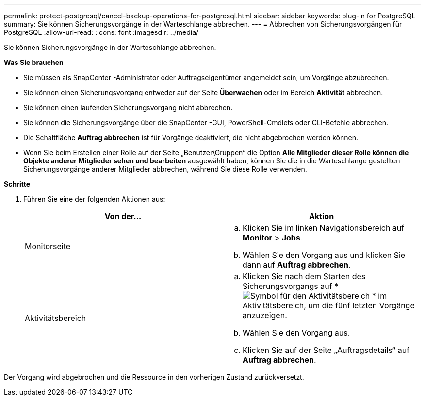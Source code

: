 ---
permalink: protect-postgresql/cancel-backup-operations-for-postgresql.html 
sidebar: sidebar 
keywords: plug-in for PostgreSQL 
summary: Sie können Sicherungsvorgänge in der Warteschlange abbrechen. 
---
= Abbrechen von Sicherungsvorgängen für PostgreSQL
:allow-uri-read: 
:icons: font
:imagesdir: ../media/


[role="lead"]
Sie können Sicherungsvorgänge in der Warteschlange abbrechen.

*Was Sie brauchen*

* Sie müssen als SnapCenter -Administrator oder Auftragseigentümer angemeldet sein, um Vorgänge abzubrechen.
* Sie können einen Sicherungsvorgang entweder auf der Seite *Überwachen* oder im Bereich *Aktivität* abbrechen.
* Sie können einen laufenden Sicherungsvorgang nicht abbrechen.
* Sie können die Sicherungsvorgänge über die SnapCenter -GUI, PowerShell-Cmdlets oder CLI-Befehle abbrechen.
* Die Schaltfläche *Auftrag abbrechen* ist für Vorgänge deaktiviert, die nicht abgebrochen werden können.
* Wenn Sie beim Erstellen einer Rolle auf der Seite „Benutzer\Gruppen“ die Option *Alle Mitglieder dieser Rolle können die Objekte anderer Mitglieder sehen und bearbeiten* ausgewählt haben, können Sie die in die Warteschlange gestellten Sicherungsvorgänge anderer Mitglieder abbrechen, während Sie diese Rolle verwenden.


*Schritte*

. Führen Sie eine der folgenden Aktionen aus:
+
|===
| Von der... | Aktion 


 a| 
Monitorseite
 a| 
.. Klicken Sie im linken Navigationsbereich auf *Monitor* > *Jobs*.
.. Wählen Sie den Vorgang aus und klicken Sie dann auf *Auftrag abbrechen*.




 a| 
Aktivitätsbereich
 a| 
.. Klicken Sie nach dem Starten des Sicherungsvorgangs auf *image:../media/activity_pane_icon.gif["Symbol für den Aktivitätsbereich"] * im Aktivitätsbereich, um die fünf letzten Vorgänge anzuzeigen.
.. Wählen Sie den Vorgang aus.
.. Klicken Sie auf der Seite „Auftragsdetails“ auf *Auftrag abbrechen*.


|===


Der Vorgang wird abgebrochen und die Ressource in den vorherigen Zustand zurückversetzt.
